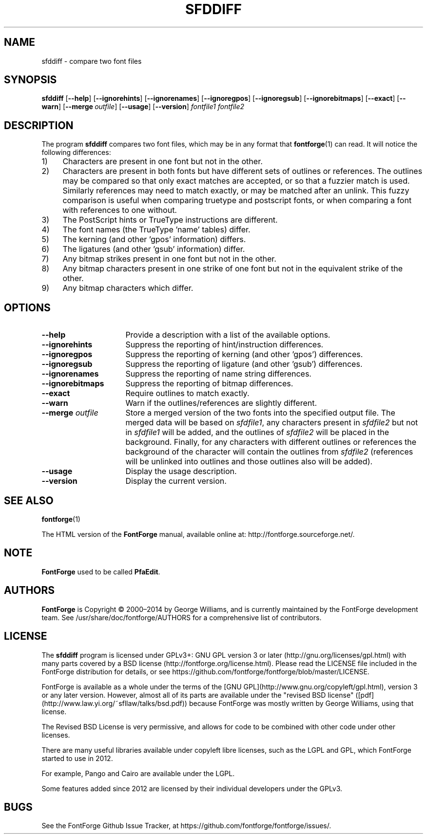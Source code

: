\." Copyright (c) 2000-2006 by George Williams (gww@silcom.com).  Manual
\." page heavily rewritten and modified to use standard -man(5) macros
\." by R.P.C. Rodgers (rodgers@nlm.nih.gov), 23 October 2002.  Paul Hardy
\." reconstructed the original man page in 2017.
.TH SFDDIFF 1 "2017 Jun 18"
.SH NAME
sfddiff \- compare two font files
.SH SYNOPSIS
.BR sfddiff
[\fB\-\-help\fP]
[\fB\-\-ignorehints\fP]
[\fB\-\-ignorenames\fP]
[\fB\-\-ignoregpos\fP]
[\fB\-\-ignoregsub\fP]
[\fB\-\-ignorebitmaps\fP]
[\fB\-\-exact\fP]
[\fB\-\-warn\fP]
[\fB\-\-merge\fP\ \fIoutfile\fP]
[\fB\-\-usage\fP]
[\fB\-\-version\fP]
.I fontfile1 fontfile2 
.SH DESCRIPTION
The program \fBsfddiff\fP compares two font files,
which may be in any format that \fBfontforge\fP(1) can read.
It will notice the following differences:
.TP 4
1)
Characters are present in one font but not in the other.
.TP
2)
Characters are present in both fonts but have different sets
of outlines or references. The outlines may be compared so that
only exact matches are accepted, or so that a fuzzier match is
used.  Similarly references may need to match exactly, or may be
matched after an unlink.  This fuzzy comparison is useful when
comparing truetype and postscript fonts, or when comparing a font
with references to one without. 
.TP
3)
The PostScript hints or TrueType instructions are different.
.TP
4)
The font names (the TrueType 'name' tables) differ.
.TP
5)
The kerning (and other 'gpos' information) differs.
.TP
6)
The ligatures (and other 'gsub' information) differ.
.TP
7)
Any bitmap strikes present in one font but not in the other.
.TP
8)
Any bitmap characters present in one strike of one font
but not in the equivalent strike of the other.
.TP
9)
Any bitmap characters which differ.
.SH OPTIONS
.TP 16
.B \-\-help
Provide a description with a list of the available options.
.TP
.B \-\-ignorehints
Suppress the reporting of hint/instruction differences. 
.TP
.B \-\-ignoregpos
Suppress the reporting of kerning (and other 'gpos') differences. 
.TP
.B \-\-ignoregsub
Suppress the reporting of ligature (and other 'gsub') differences. 
.TP
.B \-\-ignorenames
Suppress the reporting of name string differences. 
.TP
.B \-\-ignorebitmaps
Suppress the reporting of bitmap differences. 
.TP
.B \-\-exact
Require outlines to match exactly. 
.TP
.B \-\-warn
Warn if the outlines/references are slightly different.
.TP
\fB\-\-merge\fP \fIoutfile\fP
Store a merged version of the two fonts into the specified
output file.  The merged data will be based on \fIsfdfile1\fP,
any characters present in \fIsfdfile2\fP but not in
\fIsfdfile1\fP will be added, and the outlines of \fIsfdfile2\fP
will be placed in the background.  Finally, for any characters
with different outlines or references the background of the
character will contain the outlines from \fIsfdfile2\fP
(references will be unlinked into outlines and those outlines
also will be added). 
.TP
.B \-\-usage
Display the usage description. 
.TP
.B \-\-version
Display the current version.
.SH SEE ALSO
\fBfontforge\fP(1)
.PP
The HTML version of the \fBFontForge\fP manual, available online at:
http://fontforge.sourceforge.net/.
.SH NOTE
\fBFontForge\fP used to be called \fBPfaEdit\fP.
.SH AUTHORS
.B FontForge
is Copyright \(co 2000\(en2014 by George Williams, and is currently
maintained by the FontForge development team.  See
/usr/share/doc/fontforge/AUTHORS for a comprehensive list of
contributors.
.SH LICENSE
The \fBsfddiff\fP program is licensed under GPLv3+:
GNU GPL version\ 3 or later
(http://gnu.org/licenses/gpl.html) with many parts covered by
a BSD license
(http://fontforge.org/license.html).  Please read the LICENSE file
included in the FontForge distribution for details, or see
https://github.com/fontforge/fontforge/blob/master/LICENSE.
.PP
FontForge is available as a whole under the terms of the
[GNU GPL](http://www.gnu.org/copyleft/gpl.html), version\ 3
or any later version. 
However, almost all of its parts are available under the
"revised BSD license"
([pdf](http://www.law.yi.org/~sfllaw/talks/bsd.pdf))
because FontForge was mostly written by George Williams,
using that license.
.PP
The Revised BSD License is very permissive, and allows for code
to be combined with other code under other licenses. 
.PP
There are many useful libraries available under copyleft libre
licenses, such as the LGPL and GPL, which FontForge started
to use in 2012. 
.PP
For example, Pango and Cairo are available under the LGPL.
.PP
Some features added since 2012 are licensed by their individual
developers under the GPLv3.
.SH BUGS
See the FontForge Github Issue Tracker, at
https://github.com/fontforge/fontforge/issues/.
